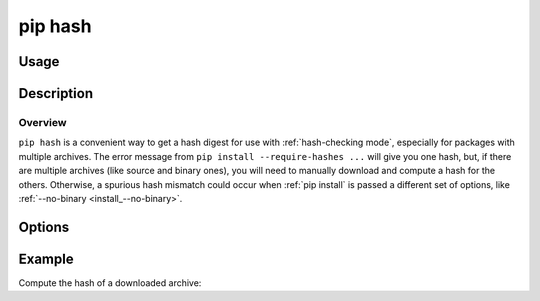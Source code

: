 .. _`pip hash`:

========
pip hash
========


Usage
=====

.. tab:: Unix/macOS

   .. pip-command-usage:: hash "python -m pip"

.. tab:: Windows

   .. pip-command-usage:: hash "py -m pip"


Description
===========

.. pip-command-description:: hash

Overview
--------

``pip hash`` is a convenient way to get a hash digest for use with
:ref:`hash-checking mode`, especially for packages with multiple archives. The
error message from ``pip install --require-hashes ...`` will give you one
hash, but, if there are multiple archives (like source and binary ones), you
will need to manually download and compute a hash for the others. Otherwise, a
spurious hash mismatch could occur when :ref:`pip install` is passed a
different set of options, like :ref:`--no-binary <install_--no-binary>`.


Options
=======

.. pip-command-options:: hash


Example
=======

Compute the hash of a downloaded archive:

.. tab:: Unix/macOS

   .. code-block:: console

      $ python -m pip download SomePackage
      Collecting SomePackage
         Downloading SomePackage-2.2.tar.gz
         Saved ./pip_downloads/SomePackage-2.2.tar.gz
      Successfully downloaded SomePackage
      $ python -m pip hash ./pip_downloads/SomePackage-2.2.tar.gz
      ./pip_downloads/SomePackage-2.2.tar.gz:
      --hash=sha256:93e62e05c7ad3da1a233def6731e8285156701e3419a5fe279017c429ec67ce0

.. tab:: Windows

   .. code-block:: console

      C:\> py -m pip download SomePackage
      Collecting SomePackage
         Downloading SomePackage-2.2.tar.gz
         Saved ./pip_downloads/SomePackage-2.2.tar.gz
      Successfully downloaded SomePackage
      C:\> py -m pip hash ./pip_downloads/SomePackage-2.2.tar.gz
      ./pip_downloads/SomePackage-2.2.tar.gz:
      --hash=sha256:93e62e05c7ad3da1a233def6731e8285156701e3419a5fe279017c429ec67ce0
